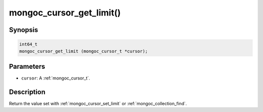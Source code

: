 .. _mongoc_cursor_get_limit

mongoc_cursor_get_limit()
=========================

Synopsis
--------

.. code-block:: c

  int64_t
  mongoc_cursor_get_limit (mongoc_cursor_t *cursor);

Parameters
----------

* ``cursor``: A :ref:`mongoc_cursor_t`.

Description
-----------

Return the value set with :ref:`mongoc_cursor_set_limit` or :ref:`mongoc_collection_find`.

